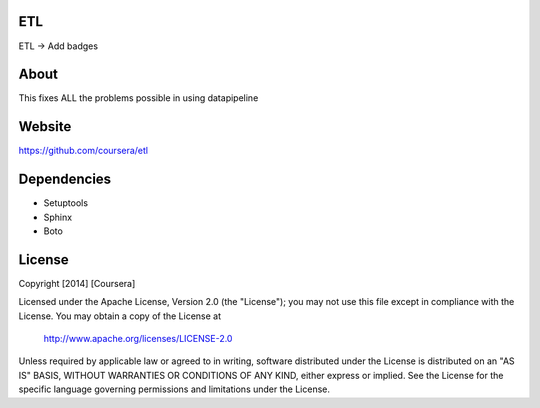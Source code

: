 ETL
-----------

ETL -> Add badges

About
-----

This fixes ALL the problems possible in using datapipeline

Website
-------

https://github.com/coursera/etl


Dependencies
------------

-  Setuptools
-  Sphinx
-  Boto


License
-------

Copyright [2014] [Coursera]

Licensed under the Apache License, Version 2.0 (the "License");
you may not use this file except in compliance with the License.
You may obtain a copy of the License at

    http://www.apache.org/licenses/LICENSE-2.0

Unless required by applicable law or agreed to in writing, software
distributed under the License is distributed on an "AS IS" BASIS,
WITHOUT WARRANTIES OR CONDITIONS OF ANY KIND, either express or implied.
See the License for the specific language governing permissions and
limitations under the License.
